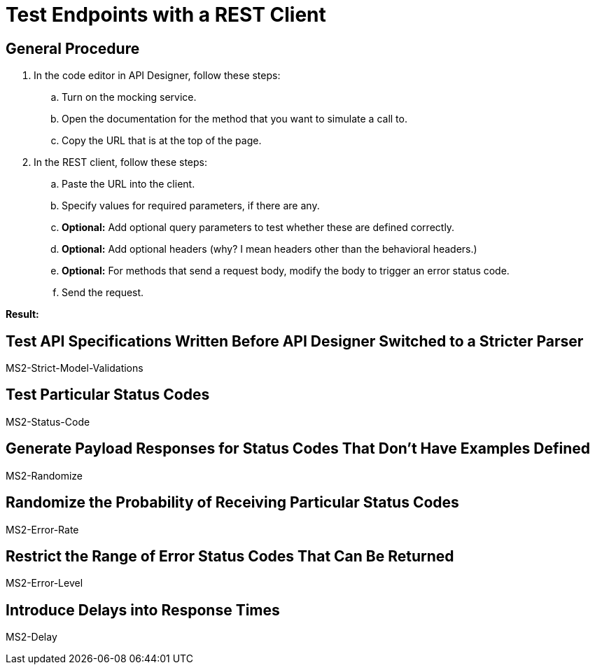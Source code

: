 = Test Endpoints with a REST Client


== General Procedure
. In the code editor in API Designer, follow these steps:
.. Turn on the mocking service.
.. Open the documentation for the method that you want to simulate a call to.
.. Copy the URL that is at the top of the page.
. In the REST client, follow these steps:
.. Paste the URL into the client.
.. Specify values for required parameters, if there are any.
.. *Optional:* Add optional query parameters to test whether these are defined correctly.
.. *Optional:* Add optional headers (why? I mean headers other than the behavioral headers.)
.. *Optional:* For methods that send a request body, modify the body to trigger an error status code.
.. Send the request.

*Result:*


== Test API Specifications Written Before API Designer Switched to a Stricter Parser

MS2-Strict-Model-Validations

== Test Particular Status Codes

MS2-Status-Code

== Generate Payload Responses for Status Codes That Don't Have Examples Defined

MS2-Randomize


== Randomize the Probability of Receiving Particular Status Codes

MS2-Error-Rate


== Restrict the Range of Error Status Codes That Can Be Returned

MS2-Error-Level


== Introduce Delays into Response Times

MS2-Delay
